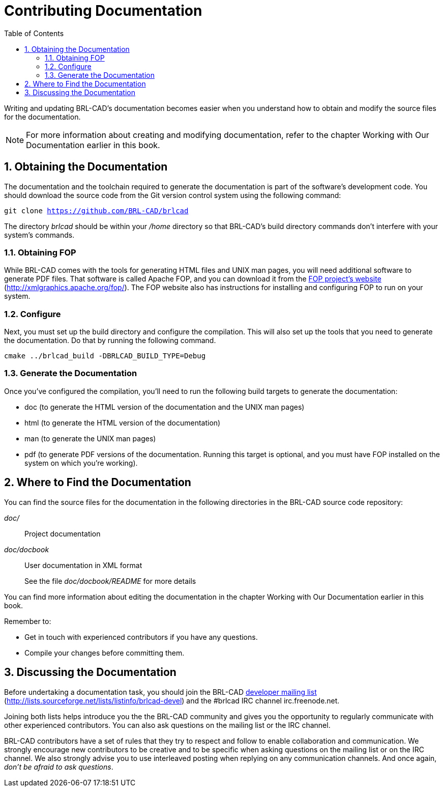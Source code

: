 = Contributing Documentation
:doctype: book
:sectnums:
:toc: left
:icons: font
:experimental:
:sourcedir: .

Writing and updating BRL-CAD's documentation becomes easier when you understand how to obtain and modify the source files for the documentation. 

[NOTE]
====
For more information about creating and modifying documentation, refer to the chapter Working with Our Documentation earlier in this book. 
====

== Obtaining the Documentation

The documentation and the toolchain required to generate the documentation is part of the software's development code.
You should download the source code from the Git version control system using the following command: 

`git clone https://github.com/BRL-CAD/brlcad`

The directory [path]_brlcad_ should be within your [path]_/home_ directory so that BRL-CAD's build directory commands don't interfere with your system's commands. 

=== Obtaining FOP

While BRL-CAD comes with the tools for generating HTML files and UNIX man pages, you will need additional software to generate PDF files.
That software is called Apache FOP, and you can download it from the http://xmlgraphics.apache.org/fop/[FOP project's website] (http://xmlgraphics.apache.org/fop/). The FOP website also has instructions for installing and configuring FOP to run on your system. 

=== Configure

Next, you must set up the build directory and configure the compilation.
This will also set up the tools that you need to generate the documentation.
Do that by running the following command. 

`cmake ../brlcad_build -DBRLCAD_BUILD_TYPE=Debug`

=== Generate the Documentation

Once you've configured the compilation, you'll need to run the following build targets to generate the documentation: 

* doc (to generate the HTML version of the documentation and the UNIX man pages)
* html (to generate the HTML version of the documentation)
* man (to generate the UNIX man pages)
* pdf (to generate PDF versions of the documentation. Running this target is optional, and you must have FOP installed on the system on which you're working).


== Where to Find the Documentation

You can find the source files for the documentation in the following directories in the BRL-CAD source code repository: 

[path]_doc/_::
Project documentation

[path]_doc/docbook_::
User documentation in XML format
+
See the file [path]_doc/docbook/README_ for more details

You can find more information about editing the documentation in the chapter Working with Our Documentation earlier in this book. 

Remember to: 

* Get in touch with experienced contributors if you have any questions.
* Compile your changes before committing them.


== Discussing the Documentation

Before undertaking a documentation task, you should join the BRL-CAD http://lists.sourceforge.net/lists/listinfo/brlcad-devel[developer mailing list] (http://lists.sourceforge.net/lists/listinfo/brlcad-devel) and the #brlcad IRC channel irc.freenode.net. 

Joining both lists helps introduce you the the BRL-CAD community and gives you the opportunity to regularly communicate with other experienced contributors.
You can also ask questions on the mailing list or the IRC channel. 

BRL-CAD contributors have a set of rules that they try to respect and follow to enable collaboration and communication.
We strongly encourage new contributors to be creative and to be specific when asking questions on the mailing list or on the IRC channel.
We also strongly advise you to use interleaved posting when replying on any communication channels.
And once again, __don't be afraid to ask questions__. 